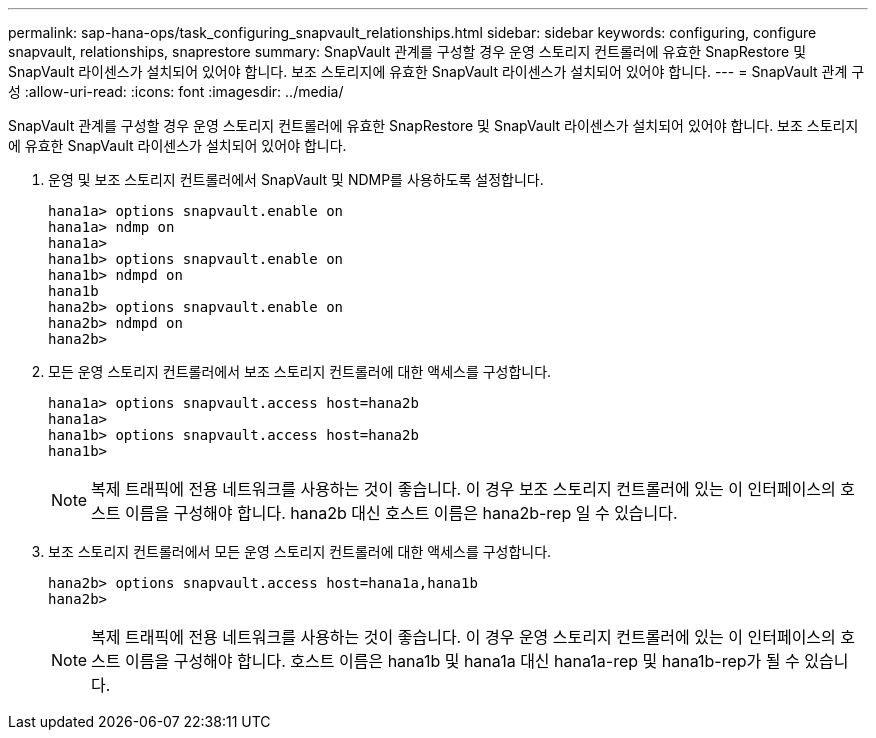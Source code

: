 ---
permalink: sap-hana-ops/task_configuring_snapvault_relationships.html 
sidebar: sidebar 
keywords: configuring, configure snapvault, relationships, snaprestore 
summary: SnapVault 관계를 구성할 경우 운영 스토리지 컨트롤러에 유효한 SnapRestore 및 SnapVault 라이센스가 설치되어 있어야 합니다. 보조 스토리지에 유효한 SnapVault 라이센스가 설치되어 있어야 합니다. 
---
= SnapVault 관계 구성
:allow-uri-read: 
:icons: font
:imagesdir: ../media/


[role="lead"]
SnapVault 관계를 구성할 경우 운영 스토리지 컨트롤러에 유효한 SnapRestore 및 SnapVault 라이센스가 설치되어 있어야 합니다. 보조 스토리지에 유효한 SnapVault 라이센스가 설치되어 있어야 합니다.

. 운영 및 보조 스토리지 컨트롤러에서 SnapVault 및 NDMP를 사용하도록 설정합니다.
+
[listing]
----
hana1a> options snapvault.enable on
hana1a> ndmp on
hana1a>
hana1b> options snapvault.enable on
hana1b> ndmpd on
hana1b
hana2b> options snapvault.enable on
hana2b> ndmpd on
hana2b>
----
. 모든 운영 스토리지 컨트롤러에서 보조 스토리지 컨트롤러에 대한 액세스를 구성합니다.
+
[listing]
----
hana1a> options snapvault.access host=hana2b
hana1a>
hana1b> options snapvault.access host=hana2b
hana1b>
----
+

NOTE: 복제 트래픽에 전용 네트워크를 사용하는 것이 좋습니다. 이 경우 보조 스토리지 컨트롤러에 있는 이 인터페이스의 호스트 이름을 구성해야 합니다. hana2b 대신 호스트 이름은 hana2b-rep 일 수 있습니다.

. 보조 스토리지 컨트롤러에서 모든 운영 스토리지 컨트롤러에 대한 액세스를 구성합니다.
+
[listing]
----
hana2b> options snapvault.access host=hana1a,hana1b
hana2b>
----
+

NOTE: 복제 트래픽에 전용 네트워크를 사용하는 것이 좋습니다. 이 경우 운영 스토리지 컨트롤러에 있는 이 인터페이스의 호스트 이름을 구성해야 합니다. 호스트 이름은 hana1b 및 hana1a 대신 hana1a-rep 및 hana1b-rep가 될 수 있습니다.



